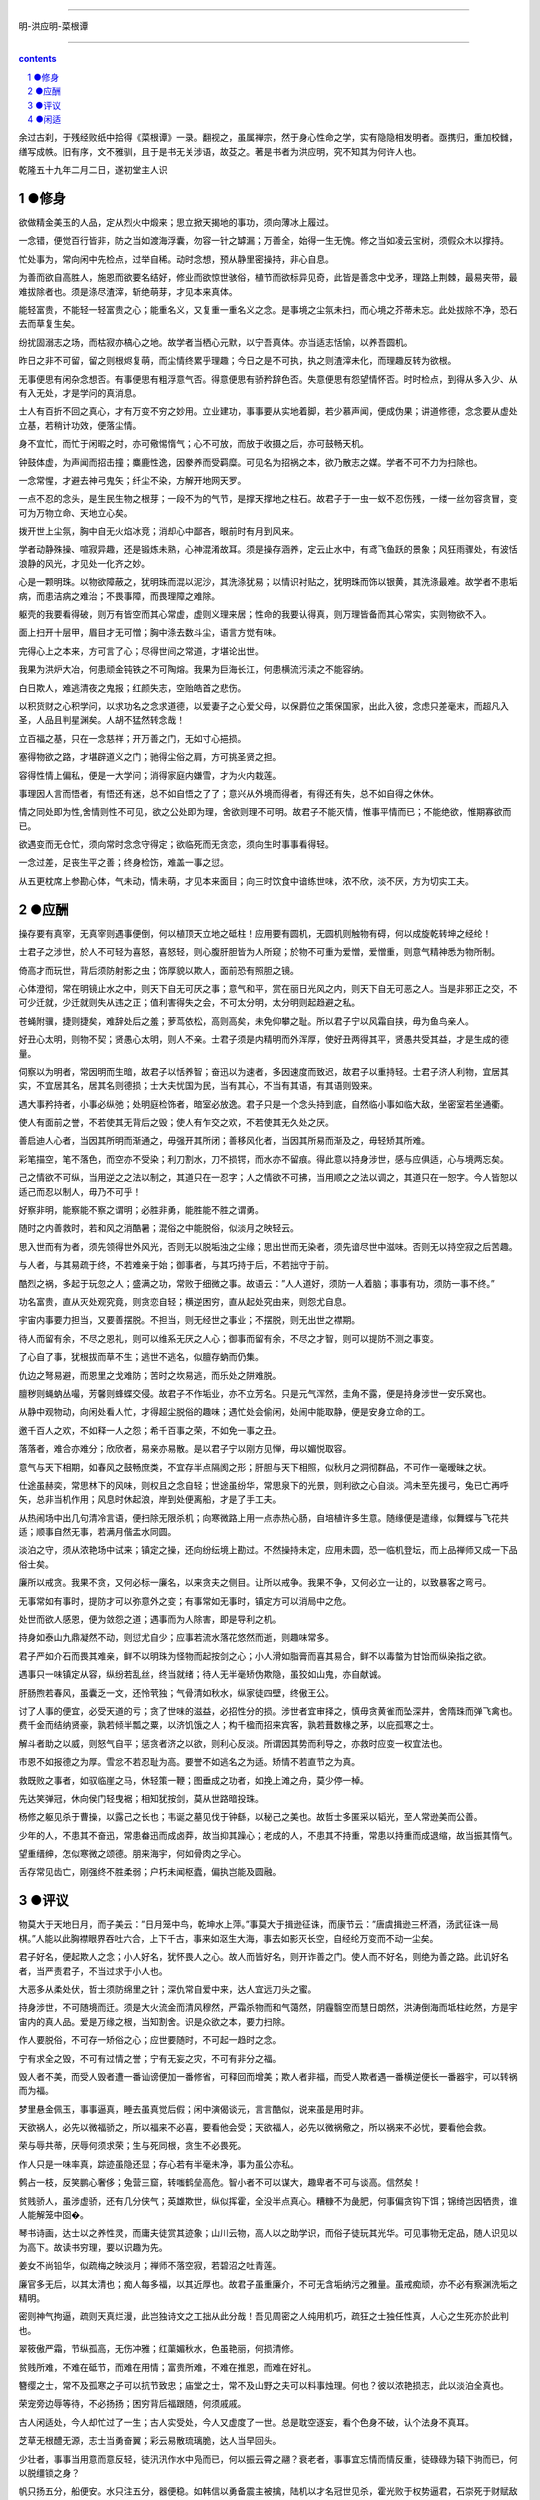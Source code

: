 *********************************************************************

明-洪应明-菜根谭

*********************************************************************

.. contents:: contents

.. section-numbering::

余过古刹，于残经败纸中拾得《菜根谭》一录。翻视之，虽属禅宗，然于身心性命之学，实有隐隐相发明者。亟携归，重加校雠，缮写成帙。旧有序，文不雅驯，且于是书无关涉语，故芟之。著是书者为洪应明，究不知其为何许人也。

乾隆五十九年二月二日，遂初堂主人识

●修身
=====================================================================

欲做精金美玉的人品，定从烈火中煅来；思立掀天揭地的事功，须向薄冰上履过。

一念错，便觉百行皆非，防之当如渡海浮囊，勿容一针之罅漏；万善全，始得一生无愧。修之当如凌云宝树，须假众木以撑持。

忙处事为，常向闲中先检点，过举自稀。动时念想，预从静里密操持，非心自息。

为善而欲自高胜人，施恩而欲要名结好，修业而欲惊世骇俗，植节而欲标异见奇，此皆是善念中戈矛，理路上荆棘，最易夹带，最难拔除者也。须是涤尽渣滓，斩绝萌芽，才见本来真体。

能轻富贵，不能轻一轻富贵之心；能重名义，又复重一重名义之念。是事境之尘氛未扫，而心境之芥蒂未忘。此处拔除不净，恐石去而草复生矣。

纷扰固溺志之场，而枯寂亦槁心之地。故学者当栖心元默，以宁吾真体。亦当适志恬愉，以养吾圆机。

昨日之非不可留，留之则根烬复萌，而尘情终累乎理趣；今日之是不可执，执之则渣滓未化，而理趣反转为欲根。

无事便思有闲杂念想否。有事便思有粗浮意气否。得意便思有骄矜辞色否。失意便思有怨望情怀否。时时检点，到得从多入少、从有入无处，才是学问的真消息。

士人有百折不回之真心，才有万变不穷之妙用。立业建功，事事要从实地着脚，若少慕声闻，便成伪果；讲道修德，念念要从虚处立基，若稍计功效，便落尘情。

身不宜忙，而忙于闲暇之时，亦可儆惕惰气；心不可放，而放于收摄之后，亦可鼓畅天机。

钟鼓体虚，为声闻而招击撞；麋鹿性逸，因豢养而受羁糜。可见名为招祸之本，欲乃散志之媒。学者不可不力为扫除也。

一念常惺，才避去神弓鬼矢；纤尘不染，方解开地网天罗。

一点不忍的念头，是生民生物之根芽；一段不为的气节，是撑天撑地之柱石。故君子于一虫一蚁不忍伤残，一缕一丝勿容贪冒，变可为万物立命、天地立心矣。

拨开世上尘氛，胸中自无火焰冰竞；消却心中鄙吝，眼前时有月到风来。

学者动静殊操、喧寂异趣，还是锻炼未熟，心神混淆故耳。须是操存涵养，定云止水中，有鸢飞鱼跃的景象；风狂雨骤处，有波恬浪静的风光，才见处一化齐之妙。

心是一颗明珠。以物欲障蔽之，犹明珠而混以泥沙，其洗涤犹易；以情识衬贴之，犹明珠而饰以银黄，其洗涤最难。故学者不患垢病，而患洁病之难治；不畏事障，而畏理障之难除。

躯壳的我要看得破，则万有皆空而其心常虚，虚则义理来居；性命的我要认得真，则万理皆备而其心常实，实则物欲不入。

面上扫开十层甲，眉目才无可憎；胸中涤去数斗尘，语言方觉有味。

完得心上之本来，方可言了心；尽得世间之常道，才堪论出世。

我果为洪炉大冶，何患顽金钝铁之不可陶熔。我果为巨海长江，何患横流污渎之不能容纳。

白日欺人，难逃清夜之鬼报；红颜失志，空贻皓首之悲伤。

以积货财之心积学问，以求功名之念求道德，以爱妻子之心爱父母，以保爵位之策保国家，出此入彼，念虑只差毫末，而超凡入圣，人品且判星渊矣。人胡不猛然转念哉！

立百福之基，只在一念慈祥；开万善之门，无如寸心挹损。

塞得物欲之路，才堪辟道义之门；驰得尘俗之肩，方可挑圣贤之担。

容得性情上偏私，便是一大学问；消得家庭内嫌雪，才为火内栽莲。

事理因人言而悟者，有悟还有迷，总不如自悟之了了；意兴从外境而得者，有得还有失，总不如自得之休休。

情之同处即为性,舍情则性不可见，欲之公处即为理，舍欲则理不可明。故君子不能灭情，惟事平情而已；不能绝欲，惟期寡欲而已。

欲遇变而无仓忙，须向常时念念守得定；欲临死而无贪恋，须向生时事事看得轻。

一念过差，足丧生平之善；终身检饬，难盖一事之愆。

从五更枕席上参勘心体，气未动，情未萌，才见本来面目；向三时饮食中谙练世味，浓不欣，淡不厌，方为切实工夫。

●应酬
=====================================================================

操存要有真宰，无真宰则遇事便倒，何以植顶天立地之砥柱！应用要有圆机，无圆机则触物有碍，何以成旋乾转坤之经纶！

士君子之涉世，於人不可轻为喜怒，喜怒轻，则心腹肝胆皆为人所窥；於物不可重为爱憎，爱憎重，则意气精神悉为物所制。

倚高才而玩世，背后须防射影之虫；饰厚貌以欺人，面前恐有照胆之镜。

心体澄彻，常在明镜止水之中，则天下自无可厌之事；意气和平，赏在丽日光风之内，则天下自无可恶之人。当是非邪正之交，不可少迁就，少迁就则失从违之正；值利害得失之会，不可太分明，太分明则起趋避之私。

苍蝇附骥，捷则捷矣，难辞处后之羞；萝茑依松，高则高矣，未免仰攀之耻。所以君子宁以风霜自挟，毋为鱼鸟亲人。

好丑心太明，则物不契；贤愚心太明，则人不亲。士君子须是内精明而外浑厚，使好丑两得其平，贤愚共受其益，才是生成的德量。

伺察以为明者，常因明而生暗，故君子以恬养智；奋迅以为速者，多因速度而致迟，故君子以重持轻。士君子济人利物，宜居其实，不宜居其名，居其名则德损；士大夫忧国为民，当有其心，不当有其语，有其语则毁来。

遇大事矜持者，小事必纵弛；处明庭检饰者，暗室必放逸。君子只是一个念头持到底，自然临小事如临大敌，坐密室若坐通衢。

使人有面前之誉，不若使其无背后之毁；使人有乍交之欢，不若使其无久处之厌。

善启迪人心者，当因其所明而渐通之，毋强开其所闭；善移风化者，当因其所易而渐及之，毋轻矫其所难。

彩笔描空，笔不落色，而空亦不受染；利刀割水，刀不损锷，而水亦不留痕。得此意以持身涉世，感与应俱适，心与境两忘矣。

己之情欲不可纵，当用逆之之法以制之，其道只在一忍字；人之情欲不可拂，当用顺之之法以调之，其道只在一恕字。今人皆恕以适己而忍以制人，毋乃不可乎！

好察非明，能察能不察之谓明；必胜非勇，能胜能不胜之谓勇。

随时之内善救时，若和风之消酷暑；混俗之中能脱俗，似淡月之映轻云。

思入世而有为者，须先领得世外风光，否则无以脱垢浊之尘缘；思出世而无染者，须先谙尽世中滋味。否则无以持空寂之后苦趣。

与人者，与其易疏于终，不若难亲于始；御事者，与其巧持于后，不若拙守于前。

酷烈之祸，多起于玩忽之人；盛满之功，常败于细微之事。故语云：”人人道好，须防一人着脑；事事有功，须防一事不终。”

功名富贵，直从灭处观究竟，则贪恋自轻；横逆困穷，直从起处究由来，则怨尤自息。

宇宙内事要力担当，又要善摆脱。不担当，则无经世之事业；不摆脱，则无出世之襟期。

待人而留有余，不尽之恩礼，则可以维系无厌之人心；御事而留有余，不尽之才智，则可以提防不测之事变。

了心自了事，犹根拔而草不生；逃世不逃名，似膻存蚋而仍集。

仇边之弩易避，而恩里之戈难防；苦时之坎易逃，而乐处之阱难脱。

膻秽则蝇蚋丛嘬，芳馨则蜂蝶交侵。故君子不作垢业，亦不立芳名。只是元气浑然，圭角不露，便是持身涉世一安乐窝也。

从静中观物动，向闲处看人忙，才得超尘脱俗的趣味；遇忙处会偷闲，处闹中能取静，便是安身立命的工。

邀千百人之欢，不如释一人之怨；希千百事之荣，不如免一事之丑。

落落者，难合亦难分；欣欣者，易亲亦易散。是以君子宁以刚方见惮，毋以媚悦取容。

意气与天下相期，如春风之鼓畅庶类，不宜存半点隔阂之形；肝胆与天下相照，似秋月之洞彻群品，不可作一毫暧昧之状。

仕途虽赫奕，常思林下的风味，则权且之念自轻；世途虽纷华，常思泉下的光景，则利欲之心自淡。鸿未至先援弓，兔已亡再呼矢，总非当机作用；风息时休起浪，岸到处便离船，才是了手工夫。

从热闹场中出几句清冷言语，便扫除无限杀机；向寒微路上用一点赤热心肠，自培植许多生意。随缘便是遣缘，似舞蝶与飞花共适；顺事自然无事，若满月偕盂水同圆。

淡泊之守，须从浓艳场中试来；镇定之操，还向纷纭境上勘过。不然操持未定，应用未圆，恐一临机登坛，而上品禅师又成一下品俗士矣。

廉所以戒贪。我果不贪，又何必标一廉名，以来贪夫之侧目。让所以戒争。我果不争，又何必立一让的，以致暴客之弯弓。

无事常如有事时，提防才可以弥意外之变；有事常如无事时，镇定方可以消局中之危。

处世而欲人感恩，便为敛怨之道；遇事而为人除害，即是导利之机。

持身如泰山九鼎凝然不动，则愆尤自少；应事若流水落花悠然而逝，则趣味常多。

君子严如介石而畏其难亲，鲜不以明珠为怪物而起按剑之心；小人滑如脂膏而喜其易合，鲜不以毒螫为甘饴而纵染指之欲。

遇事只一味镇定从容，纵纷若乱丝，终当就绪；待人无半毫矫伪欺隐，虽狡如山鬼，亦自献诚。

肝肠煦若春风，虽囊乏一文，还怜茕独；气骨清如秋水，纵家徒四壁，终傲王公。

讨了人事的便宜，必受天道的亏；贪了世味的滋益，必招性分的损。涉世者宜审择之，慎毋贪黄雀而坠深井，舍隋珠而弹飞禽也。费千金而结纳贤豪，孰若倾半瓢之粟，以济饥饿之人；构千楹而招来宾客，孰若葺数椽之茅，以庇孤寒之士。

解斗者助之以威，则怒气自平；惩贪者济之以欲，则利心反淡。所谓因其势而利导之，亦救时应变一权宜法也。

市恩不如报德之为厚。雪忿不若忍耻为高。要誉不如逃名之为适。矫情不若直节之为真。

救既败之事者，如驭临崖之马，休轻策一鞭；图垂成之功者，如挽上滩之舟，莫少停一棹。

先达笑弹冠，休向侯门轻曳裾；相知犹按剑，莫从世路暗投珠。

杨修之躯见杀于曹操，以露己之长也；韦诞之墓见伐于钟繇，以秘己之美也。故哲士多匿采以韬光，至人常逊美而公善。

少年的人，不患其不奋迅，常患畚迅而成卤莽，故当抑其躁心；老成的人，不患其不持重，常患以持重而成退缩，故当振其惰气。

望重缙绅，怎似寒微之颂德。朋来海宇，何如骨肉之孚心。

舌存常见齿亡，刚强终不胜柔弱；户朽未闻枢蠹，偏执岂能及圆融。

●评议
=====================================================================

物莫大于天地日月，而子美云：”日月笼中鸟，乾坤水上萍。”事莫大于揖逊征诛，而康节云：”唐虞揖逊三杯酒，汤武征诛一局棋。”人能以此胸襟眼界吞吐六合，上下千古，事来如沤生大海，事去如影灭长空，自经纶万变而不动一尘矣。

君子好名，便起欺人之念；小人好名，犹怀畏人之心。故人而皆好名，则开诈善之门。使人而不好名，则绝为善之路。此讥好名者，当严责君子，不当过求于小人也。

大恶多从柔处伏，哲士须防绵里之针；深仇常自爱中来，达人宜远刀头之蜜。

持身涉世，不可随境而迁。须是大火流金而清风穆然，严霜杀物而和气蔼然，阴霾翳空而慧日朗然，洪涛倒海而坻柱屹然，方是宇宙内的真人品。爱是万缘之根，当知割舍。识是众欲之本，要力扫除。

作人要脱俗，不可存一矫俗之心；应世要随时，不可起一趋时之念。

宁有求全之毁，不可有过情之誉；宁有无妄之灾，不可有非分之福。

毁人者不美，而受人毁者遭一番讪谤便加一番修省，可释回而增美；欺人者非福，而受人欺者遇一番横逆便长一番器宇，可以转祸而为福。

梦里悬金佩玉，事事逼真，睡去虽真觉后假；闲中演偈谈元，言言酷似，说来虽是用时非。

天欲祸人，必先以微福骄之，所以福来不必喜，要看他会受；天欲福人，必先以微祸儆之，所以祸来不必忧，要看他会救。

荣与辱共蒂，厌辱何须求荣；生与死同根，贪生不必畏死。

作人只是一味率真，踪迹虽隐还显；存心若有半毫未净，事为虽公亦私。

鹩占一枝，反笑鹏心奢侈；兔营三窟，转嗤鹤垒高危。智小者不可以谋大，趣卑者不可与谈高。信然矣！

贫贱骄人，虽涉虚骄，还有几分侠气；英雄欺世，纵似挥霍，全没半点真心。糟糠不为彘肥，何事偏贪钩下饵；锦绮岂因牺贵，谁人能解笼中囵�。

琴书诗画，达士以之养性灵，而庸夫徒赏其迹象；山川云物，高人以之助学识，而俗子徒玩其光华。可见事物无定品，随人识见以为高下。故读书穷理，要以识趣为先。

姜女不尚铅华，似疏梅之映淡月；禅师不落空寂，若碧沼之吐青莲。

廉官多无后，以其太清也；痴人每多福，以其近厚也。故君子虽重廉介，不可无含垢纳污之雅量。虽戒痴顽，亦不必有察渊洗垢之精明。

密则神气拘逼，疏则天真烂漫，此岂独诗文之工拙从此分哉！吾见周密之人纯用机巧，疏狂之士独任性真，人心之生死亦於此判也。

翠筱傲严霜，节纵孤高，无伤冲雅；红蕖媚秋水，色虽艳丽，何损清修。

贫贱所难，不难在砥节，而难在用情；富贵所难，不难在推恩，而难在好礼。

簪缨之士，常不及孤寒之子可以抗节致忠；庙堂之士，常不及山野之夫可以料事烛理。何也？彼以浓艳损志，此以淡泊全真也。

荣宠旁边辱等待，不必扬扬；困穷背后福跟随，何须戚戚。

古人闲适处，今人却忙过了一生；古人实受处，今人又虚度了一世。总是耽空逐妄，看个色身不破，认个法身不真耳。

芝草无根醴无源，志士当勇奋翼；彩云易散琉璃脆，达人当早回头。

少壮者，事事当用意而意反轻，徒汛汛作水中凫而已，何以振云霄之翮？衰老者，事事宜忘情而情反重，徒碌碌为辕下驹而已，何以脱缰锁之身？

帆只扬五分，船便安。水只注五分，器便稳。如韩信以勇备震主被擒，陆机以才名冠世见杀，霍光败于权势逼君，石崇死于财赋敌国，皆以十分取败者也。康节云：”饮酒莫教成酩酊，看花慎勿至离披。”旨哉言乎！

附势者如寄生依木，木伐而寄生亦枯；窃利者如�营�盗人，人死而�营�亦灭。始以势利害人，终以势利自毙。势利之为害也，如是夫！

失血于杯中，堪笑猩猩之嗜酒；为巢于幕上，可怜燕燕之偷安。

鹤立鸡群，可谓超然无侣矣。然进而观于大海之鹏，则眇然自小。又进而求之九霄之凤，则巍乎莫及。所以至人常若无若虚，而盛德多不矜不伐也。贪心胜者，逐兽而不见泰山在前，弹雀而不知深井在后；疑心胜者，见弓影而惊杯中之蛇，听人言而信市上之虎。人心一偏，遂视有为无，造无作有。如此，心可妄动乎哉！

蛾扑火，火焦蛾，莫谓祸生无本；果种花，花结果，须知福至有因。

车争险道，马骋先鞭，到败处未免噬脐；粟喜堆山，金夸过斗，临行时还是空手。

花逞春光，一番雨、一番风，催归尘土；竹坚雅操，几朝霜、几朝雪，傲就琅�。

富贵是无情之物，看得他重，他害你越大；贫贱是耐久之交，处得他好，他益你深。故贪商於而恋金谷者，竟被一时之显戮；乐箪瓢而甘敝�者，终享千载之令名。

鸽恶铃而高飞，不知敛翼而铃自息；人恶影而疾走，不知处阴而影自灭。故愚夫徒疾走高飞，而平地反为苦海；达士知处阴敛翼，而�岩亦是坦途。秋虫春鸟共畅天机，何必浪生悲喜；老树新花同含生意，胡为妄别媸妍。

多栽桃李少栽荆，便是开条福路；不积诗书偏积玉，还如筑个祸基。

万境一辙原无地，著个穷通；万物一体原无处，分个彼我。世人迷真逐妄，乃向坦途上自设一坷坎，从空洞中自筑一藩篱。良足慨哉！

大聪明的人，小事必朦胧；大懵懂的人，小事必伺察。盖伺察乃懵懂之根，而朦胧正聪明之窟也。

大烈鸿猷，常出悠闲镇定之士，不必忙忙；休徵景福，多集宽洪长厚之家，何须琐琐。

贫士肯济人，才是性天中惠泽；闹场能学道，方为心地上工夫。

人生只为欲字所累，便如马如牛，听人羁络；为鹰为犬，任物鞭笞。若果一念清明，淡然无欲，天地也不能转动我，鬼神也不能役使我，况一切区区事物乎！

贪得者身富而心贫，知足者身贫而心富；居高者形逸而神劳，处下者形劳而神逸。孰得孰失，孰幻孰真，达人当自辨之。

众人以顺境为乐，而君子乐自逆境中来；众人以拂意为忧，而君子忧从快意处起。盖众人忧乐以情，而君子忧乐以理也。

谢豹覆面，犹知自愧；唐鼠易肠，犹知自悔。盖愧悔二字，乃吾人去恶迁善之门，起死回生之路也。人生若无此念头，便是既死之寒灰，已枯之槁木矣。何处讨些生理？

异宝奇琛，俱民必争之器；瑰节奇行，多冒不祥之名。总不若寻常历履易简行藏，可以完天地浑噩之真，享民物和平之福。

福善不在杳冥，即在食息起居处牖其衷；祸淫不在幽渺，即在动静语默间夺其魄。可见人之精爽常通于天，天之威命即寓于人，天人岂相远哉！

●闲适
=====================================================================

昼闲人寂，听数声鸟语悠扬，不觉耳根尽彻；夜静天高，看一片云光舒卷，顿令眼界俱空。

世事如棋局，不着得才是高手；人生似瓦盆，打破了方见真空。

龙可豢非真龙，虎可搏非真虎，故爵禄可饵荣进之辈，必不可笼淡然无欲之人；鼎镬可及宠利之流，必不可加飘然远引之士。

一场闲富贵，狠狠争来，虽得还是失；百岁好光阴，忙忙过了，纵寿亦为夭。

高车嫌地僻，不如鱼鸟解亲人。驷马喜门高，怎似莺花能避俗。

红烛烧残，万念自然厌冷；黄粱梦破，一身亦似云浮。

千载奇逢，无如好书良友；一生清福，只在碗茗炉烟。

蓬茅下诵诗读书，日日与圣贤晤语，谁云贫是病？樽�边幕天席地，时时共造化氤氲，孰谓非禅？兴来醉倒落花前，天地即为衾枕。机息坐忘盘石上，古今尽属蜉蝣。

昂藏老鹤虽饥，饮啄犹闲，肯同鸡鹜之营营而竞食？偃蹇寒松纵老，丰标自在，岂似桃李之灼灼而争妍！

吾人适志于花柳烂漫之时，得趣于笙歌腾沸之处，乃是造花之幻境，人心之荡念也。须从木落草枯之后，向声希味淡之中，觅得一些消息，才是乾坤的橐龠，人物的根宗。

静处观人事，即伊吕之勋庸、夷齐之节义，无非大海浮沤；闲中玩物情，虽木石之偏枯、鹿豕之顽蠢，总是吾性真如。

花开花谢春不管，拂意事休对人言；水暖水寒鱼自知，会心处还期独赏。

闲观扑纸蝇，笑痴人自生障碍；静觇竞巢鹊，叹杰士空逞英雄。

看破有尽身躯，万境之尘缘自息；悟入无坏境界，一轮之心月独明。

木床石枕冷家风，拥衾时魂梦亦爽；麦饭豆羹淡滋味，放箸处齿颊犹香。

谈纷华而厌者，或见纷华而喜；语淡泊而欣者，或处淡泊而厌。须扫除浓淡之见，灭却欣厌之情，才可以忘纷华而甘淡泊也。

“鸟惊心”、”花溅泪”，怀此热肝肠，如何领取得冷风月；”山写照”、”水传神”，识吾真面目，方可摆脱得幻乾坤。富贵得一世宠荣，到死时反增了一个恋字，如负重担；贫贱得一世清苦，到死时反脱了一个厌字，如释重枷。人诚想念到此，当急回贪恋之首而猛舒愁苦之眉矣。

人之有生也，如太仓之粒米，如灼目之电光，如悬崖之朽木，如逝海之一波。知此者如何不悲？如何不乐？如何看他不破而怀贪生之虑？如何看他不重而贻虚生之羞？

鹬蚌相持，兔犬共毙，冷觑来令人猛气全消；鸥凫共浴，鹿豕同眠，闲观去使我机心顿息。

迷则乐境成苦海，如水凝为冰；悟则苦海为乐境，犹冰涣作水。可见苦乐无二境，迷悟非两心，只在一转念间耳。

遍阅人情，始识疏狂之足贵；备尝世味，方知淡泊之为真。

地宽天高，尚觉鹏程之窄小；云深松老，方知鹤梦之悠闲。

两个空拳握古今，握住了还当放手；一条竹杖挑风月，挑到时也要息肩。

阶下几点飞翠落红，收拾来无非诗料；窗前一片浮青映白，悟入处尽是禅机。

忽睹天际彩云，常疑好事皆虚事；再观山中闲木，方信闲人是福人。

东海水曾闻无定波，世事何须扼腕？北邙山未省留闲地，人生且自舒眉。

天地尚无停息，日月且有盈亏，况区区人世能事事园满而时时暇逸乎？只是向忙里偷闲，遇缺处知足，则操纵在我，作息自如，即造物不得与之论劳逸较亏盈矣！

“霜天闻鹤唳，雪夜听鸡鸣”，得乾坤清纯之气。”晴空看鸟飞，活水观鱼戏”，识宇宙活泼之机。

闲烹山茗听瓶声，炉内识阴阳之理；漫履楸枰观局戏，手中悟生杀之机。

芳菲园林看蜂忙，觑破几般尘情世态；寂寞衡茅观燕寝，引起一种冷趣幽思。

会心不在远，得趣不在多。盆池拳石间，便居然有万里山川之势，片言只语内，便宛然见万古圣贤之心，才是高士的眼界，达人的胸襟。

心与竹俱空，问是非何处安脚？貌偕松共瘦，知忧喜无由上眉。

趋炎虽暖，暖后更觉寒威；食蔗能甘，甘余便生苦趣。何似养志于清修而炎凉不涉，栖心于淡泊而甘苦俱忘，其自得为更多也。

席拥飞花落絮，坐林中锦绣团�；炉烹白雪清冰，熬天上玲珑液髓。

逸态闲情，惟期自尚，何事处修边幅；清标傲骨，不愿人怜，无劳多买胭脂。

天地景物，如山间之空翠，水上之涟漪，潭中之云影，草际之烟光，月下之花容，风中之柳态。若有若无，半真半幻，最足以悦人心目而豁人性灵。真天地间一妙境也。

“乐意相关禽对语，生香不断树交花”，此是无彼无此得真机。”野色更无山隔断，天光常与水相连”，此是彻上彻下得真意。吾人时时以此景象注之心目，何患心思不活泼，气象不宽平！

鹤唳、雪月、霜天、想见屈大夫醒时之激烈；鸥眠、春风、暖日，会知陶处士醉里之风流。

黄鸟情多，常向梦中呼醉客；白云意懒，偏来僻处媚幽人。

栖迟蓬户，耳目虽拘而神情自旷；结纳山翁，仪文虽略而意念常真。

满室清风满几月，坐中物物见天心；一溪流水一山云，行处时时观妙道。

炮凤烹龙，放箸时与□盐无异；悬金佩玉，成灰处共瓦砾何殊。

“扫地白云来”，才着工夫便起障。”凿池明月入”，能空境界自生明。

造花唤作小儿，切莫受渠戏弄；天地丸为大块，须要任我炉锤。

想到白骨黄泉，壮士之肝肠自冷；坐老清溪碧嶂，俗流之胸次亦闲。

夜眠八尺，日啖二升，何须百般计较；书读五车，才分八斗，未闻一日清闲。

君子之心事，天青日白，不可使人不知；君子之才华，玉韫珠藏，不可使人易知。

耳中常闻逆耳之言，心中常有拂心之事，才是进德修行的砥石。若言言悦耳，事事快心，便把此生埋在鸩毒中矣。

疾风怒雨，禽鸟戚戚；霁月光风，草木欣欣，可见天地不可一日无和气，人心不可一日无喜神。

肥辛甘非真味，真味只是淡；神奇卓异非至人，至人只是常。

夜深人静独坐观心；始知妄穷而真独露，每于此中得大机趣；既觉真现而妄难逃，又于此中得大惭忸。

恩里由来生害，故快意时须早回头；败后或反成功，故拂心处切莫放手。

藜口苋肠者，多冰清玉洁；衮衣玉食者，甘婢膝奴颜。盖志以淡泊明，而节从肥甘丧矣。

面前的田地要放得宽，使人无不平之叹；身后的惠泽要流得长，使人有不匮之思。

路径窄处留一步，与人行；滋味浓的减三分，让人嗜。此是涉世一极乐法。

作人无甚高远的事业，摆脱得俗情便入名流；为学无甚增益的工夫，减除得物累便臻圣境。

宠利毋居人前，德业毋落人后，受享毋逾分外，修持毋减分中。

处世让一步为高，退步即进步的张本；待人宽一分是福，利人实利己的根基。

盖世的功劳，当不得一个矜字；弥天的罪过，当不得一个悔字。

完名美节，不宜独任，分些与人，可以远害全身；辱行污名，不宜全推，引些归己，可以韬光养德。

事事要留个有余不尽的意思，便造物不能忌我，鬼神不能损我。若业必求满，功必求盈者，不生内变，必招外忧。

家庭有个真佛，日用有种真道，人能诚心和气、愉色婉言，使父母兄弟间形体万倍也。

攻人之恶毋太严，要思其堪受；教人以善毋过高，当使其可从。

粪虫至秽变为蝉，而饮露于秋风；腐草无光化为荧，而耀采于夏月。故知洁常自污出，明每从暗生也。

矜高倨傲，无非客气降伏得，客气下而后正气伸；情欲意识，尽属妄心消杀得，妄心尽而后真心现。

饱后思味，则浓淡之境都消；色后思淫，则男女之见尽绝。故人当以事后之悔，悟破临事之痴迷，则性定而动无不正。

居轩冕之中，不可无山林的气味；处林泉之下，须要怀廊庙的经纶。处世不必邀功，无过便是功；与人不要感德，无怨便是德。

忧勤是美德，太苦则无以适性怡情；淡泊是高风，太枯则无以济人利物。

事穷势蹙之人，当原其初心；功成行满之士，要观其末路。

富贵家宜宽厚而反忌克，是富贵而贫贱，其行如何能享？聪明人宜敛藏而反炫耀，是聪明而愚懵，其病如何不败！

人情反覆，世路崎岖。行不去，须知退一步之法；行得去，务加让三分之功。

待小人不难于严，而难于不恶；待君子不难于恭，而难于有礼。

宁守浑噩而黜聪明，留些正气还天地；宁谢纷华而甘淡泊，遗个清名在乾坤。

降魔者先降其心，心伏则群魔退听；驭横者先驭其气，气平则外横不侵。

养弟子如养闺女，最要严出入，谨交游。若一接近匪人，是清净田中下一不净的种子，便终身难植嘉苗矣。

欲路上事，毋乐其便而姑为染指，一染指便深入万仞；理路上事，毋惮其难而稍为退步，一退步便远隔千山。

念头浓者自待厚，待人亦厚，处处皆厚；念头淡者自待薄，待人亦薄，事事皆薄。故君子居常嗜好，不可太浓艳，亦不宜太枯寂。

彼富我仁，彼爵我义，君子故不为君相所牢笼；人定胜天，志壹动气，君子亦不受造化之陶铸。

立身不高一步立，如尘里振衣、泥中濯足，如何超达？处世不退一步处，如飞而蛾投烛、羝羊触藩，如何安乐？

学者要收拾精神并归一处。如修德而留意于事功名誉，必无实谊；读书而寄兴于吟咏风雅，定不深心。

人人有个大慈悲，维摩屠刽无二心也；处处有种真趣味，金屋茅檐非两地也。只是欲闭情封，当面错过，便咫尺千里矣。

进德修行，要个木石的念头，若一有欣羡便趋欲境；济世经邦，要段云水的趣味，若一有贪著便堕危机。

肝受病则目不能视，肾受病则耳不能听。病受于人所不见，必发于人所共见。故君子欲无得罪于昭昭，先无得罪于冥冥。

福莫福于少事，祸莫祸于多心。惟少事者方知少事之为福；惟平心者始知多心之为祸。

处治世宜方，处乱世当圆，处叔季之世当方圆并用。待善人宜宽，待恶人当严，待庸众之人宜宽严互存。

我有功于人不可念，而过则不可不念；人有恩于我不可忘，而怨则不可不忘。

心地干净，方可读书学古。不然，见一善行，窃以济私；闻一善言，假以覆短。是又藉寇兵而赍盗粮矣。

奢者富而不足，何如俭者贫而有余。能者劳而俯怨，何如拙者逸而全真。

读书不见圣贤，如铅椠佣。居官不爱子民，如衣冠盗。讲学不尚躬行，如口头禅。立业不思种德。如眼前花。

人心有部真文章，都被残编断简封固了；有部真鼓吹，都被妖歌艳舞湮没了。学者须扫除外物直觅本来，才有个真受用。苦心中常得悦心之趣；得意时便一失意之悲。

富贵名誉自道德来者，如山林中花，自是舒徐。繁衍自功业来者，如盆槛中花，便有迁徙废兴。若以权力得者，其根不植，其萎可立而待矣。

栖守道德者，寂寞一时；依阿权势者，凄凉万古。达人观物外之物，思身后之身，宁受一时之寂寞，毋取万古之凄凉。

春至时和，花尚铺一段好色，鸟且啭几句好音。士君子幸列头角，复遇温饱，不思立好言、行好事，虽是在世百年，恰似未生一日。

学者有段兢业的心思，又要有段潇洒的趣味。若一味敛束清苦，是有秋杀无春生，何以发育万物？

真廉无廉名，立名者正所以为贪；大巧无巧术，用术者乃所以为拙。

心体光明，暗室中有青天；念头暗昧，白日下有厉鬼。

人知名位为乐，不知无名无位之乐为最真；人知饥寒为忧，不知不饥不寒之忧为更甚。

为恶而畏人知，恶中犹有善路；为善而急人知，善处即是恶根。

天之机缄不测，抑而伸、伸而抑，皆是播弄英雄、颠倒豪杰处。君子只是逆来顺受、居安思危，天亦无所用其伎俩矣。

福不可邀，养喜神以为招福之本；祸不可避，去杀机以为远祸之方。

十语九中未必称奇，一语不中，则愆尤骈集；十谋九成未必归功，一谋不成则訾议丛兴。君子所以宁默毋躁、宁拙毋巧。

天地之气，暖则生，寒则杀。故性气清冷者，受享亦凉薄。惟气和暖心之人，其福亦厚，其泽亦长。

天理路上甚宽，稍游心胸中，使觉广大宏朗；人欲路上甚窄，才寄迹眼前，俱是荆棘泥涂。

一苦一乐相磨练，练极而成福者，其福始久：一疑一信相参勘，勘极而成知者，其知始真。

地之秽者多生物，水之清者常无鱼，故君子当存含垢纳污之量，不可持好洁独行之操。

泛驾之马可就驰驱，跃冶之金终归型范。只一优游不振，便终身无个进步。白沙云：”为人多病未足羞，一生无病是吾忧。”真确实之论也。

人只一念贪私，便销刚为柔，塞智为昏，变恩为惨，染洁为污，坏了一生人品。故古人以不贪为宝，所以度越一世。

耳目见闻为外贼，情欲意识为内贼，只是主人公惺惺不昧，独坐中堂，贼便化为家人矣。

图未就之功，不如保已成之业；悔既往之失，亦要防将来之非。

气象要高旷，而不可疏狂。心思要缜缄，而不可琐屑。趣味要冲淡，而不可偏枯。操守要严明，而不可激烈。

风来疏竹，风过而竹不留声；雁度寒潭，雁去而潭不留影。故君子事来而心始现，事去而心随空。

清能有容，仁能善断，明不伤察，直不过矫，是谓蜜饯不甜、海味不咸，才是懿德。

贫家净扫地，贫女净梳头。景色虽不艳丽，气度自是风雅。士君子当穷愁寥落，奈何辄自废弛哉！

闲中不放过，忙中有受用。静中不落空，动中有受用。暗中不欺隐，明中有受用。

念头起处，才觉向欲路上去，便挽从理路上来。一起便觉，一觉便转，此是转祸为福、起死回生的关头，切莫当面错过。

天薄我以福，吾厚吾德以迓之；天劳我以形，吾逸吾心以补之；天扼我以遇，吾亨吾道以通之。天且奈我何哉！

真士无心邀福，天即就无心处牖其衷；险人著意避祸，天即就著意中夺其魂。可见天之机权最神，人之智巧何益！

声妓晚景从良，一世之烟花无碍；贞妇白头失守，半生之清苦俱非。语云：”看人只看后半截”，真名言也。

平民肯种德施惠，便是无位的卿相；仕夫徒贪权市宠，竟成有爵的乞人。

问祖宗之德泽，吾身所享者，是当念其积累之难；问子孙之福祉，吾身所贻者，是要思其倾覆之易。

君子而诈善，无异小人之肆恶；君子而改节，不若小人之自新。

家人有过不宜暴扬，不宜轻弃。此事难言，借他事而隐讽之。今日不悟，俟来日正警之。如春风之解冻、和气之消冰，才是家庭的型范。

此心常看得圆满，天下自无缺陷之世界；此心常放得宽平，天下自无险侧之人情。

淡薄之士，必为浓艳者所疑；检饬之人，多为放肆者所忌。君子处此固不可少变其操履，亦不可太露其锋芒。

居逆境中，周身皆针砭药石，砥节砺行而不觉；处顺境内，满前尽兵刃戈矛，销膏靡骨而不知。

生长富贵丛中的，嗜欲如猛火、权势似烈焰。若不带些清冷气味，其火焰不至焚人，必将自焚。

人心一真，便霜可飞、城可陨、金石可贯。若伪妄之人，形骸徒具，真宰已亡。对人则面目可憎，独居则形影自愧。

文章做到极处，无有他奇，只是恰好；人品做到极处，无有他异，只是本然。

以幻迹言，无论功名富贵，即肢体亦属委；以真境言，无论父母兄弟，即万物皆吾一体。人能看得破，认得真，才可以任天下之负担，亦可脱世间之缰锁。

爽口之味，皆烂肠腐骨之药，五分便无殃；快心之事，悉败身散德之媒，五分便无悔。

不责人小过，不发人阴私，不念人旧恶，三者可以养德，亦可以远害。

天地有万古，此身不再得；人生只百年，此日最易过。幸生其间者，不可不知有生之乐，亦不可不怀虚生之忧。

老来疾病都是壮时招得；衰时罪孽都是盛时作得。故持盈履满，君子尤兢兢焉。

市私恩不如扶公议，结新知不如敦旧好，立荣名不如种阴得，尚奇节不如谨庸行。

公平正论不可犯手，一犯手则遗羞万世；权门私窦不可著脚，一著脚则玷污终身。

曲意而使人喜，不若直节而使人忌；无善而致人誉，不如无恶而致人毁。

处父兄骨肉之变，宜从容不宜激烈；遇朋友交游之失，宜剀切不宜优游。

小处不渗漏，暗处不欺隐，末路不怠荒，才是真正英雄。

惊奇喜异者，终无远大之识；苦节独行者，要有恒久之操。

当怒火欲水正腾沸时，明明知得，又明明犯着。知得是谁，犯着又是谁。此处能猛然转念，邪魔便为知真君子矣。

毋偏信而为奸所欺，毋自任而为气所使，毋以己之长而形人之短，毋因己之拙而忌人之能。

人之短处，要曲为弥缝，如暴而扬之，是以短攻短；人有顽的，要善为化诲，如忿而嫉之，是以顽济顽。

遇沉沉不语之士，且莫输心；见悻悻自好之人，应须防口。

念头昏散处，要知提醒；念头吃紧时，要知放下。不然恐去昏昏之病，又来憧憧之扰矣。

霁日青天，倏变为迅雷震电；疾风怒雨，倏转为朗月晴空。气机何尝一毫凝滞，太虚何尝一毫障蔽，人之心体亦当如是。

胜私制欲之功，有曰识不早、力不易者，有曰识得破、忍不过者。盖识是一颗照魔的明珠，力是一把斩魔的慧剑，两不可少也。

横逆困穷，是煅炼豪杰的一副炉锤。能受其煅炼者，则身心交益；不受其煅炼者，则身心交损。

害人之心不可有，防人之心不可无，此戒疏于虑者。宁受人之欺，毋逆人之诈，此警伤于察者。二语并存，精明浑厚矣。

毋因群疑而阻独见，毋任己意而废人言，毋私不惠而伤大体，毋借公论以快私情。

善人未能急亲，不宜预扬，恐来谗谮之奸；恶人未能轻去，不宜先发，恐招媒孽之祸。

青天白日的节义，自暗室屋漏中培来；旋乾转坤的经纶，从临深履薄中操出。

父慈子孝、兄友弟恭，纵做到极处，俱是合当如是，着不得一毫感激的念头。如施者任德，受者怀恩，便是路人，便成市道矣。

炎凉之态，富贵更甚于贫贱；妒忌之心，骨肉尤狠于外人。此处若不当以冷肠，御以平气，鲜不日坐烦恼障中矣。

功过不宜少混，混则人怀惰隳之心；恩仇不可太明，明则人起携贰之志。

恶忌阴，善忌阳，故恶之显者祸浅，而隐者祸深。善之显者功小，而隐者功大。

德者才之主，才者德之奴用事矣，几何不魍魉猖狂。

锄奸杜�，要放他一条去路。若使之一无所容，便如塞鼠穴者，一切去路都塞尽，则一切好物都咬破矣。

士君子不能济物者，遇人痴迷处，出一言提醒之，遇人急难处，出一言解救之，亦是无量功德矣。

处己者触事皆成药石，尤人者动念即是戈矛，一以辟众善之路，一以浚诸恶之源，相去霄壤矣。

事业文章随身销毁，而精神万古如新；功名富贵逐世转移，而气节千载一时。群信不以彼易此也。

鱼网之设，鸿则罹其中；螳螂之贪，雀又乘其后。机里藏机变外生变，智巧何足恃哉。

作人无一点真恳的念头，便成个花子，事事皆虚；涉世无一段圆活的机趣，便是个木人，处处有碍。

事有急之不白者，宽之或自明，毋躁急以速其忿；人有切之不从者，纵之或自化，毋操切以益其顽。

节义傲青云，文章高白雪，若不以德性陶�之，终为血气之私、技能之末。

谢事当谢于正盛之时，居身宜居于独后之地，谨德须谨于至微之事，施恩务施于不报之人。

德者事业之基，未有基不固而栋宇坚久者；心者修裔之根，未有根不植而枝叶荣茂者。

道是一件公众的物事，当随人而接引；学是一个寻常的家饭，当随事而警惕。

念头宽厚的，如春风煦育，万物遭之而生；念头忌克的，如朔雪阴凝，万物遭之而死。

勤者敏于德义，而世人借勤以济其贪；俭者淡于货利，而世人假俭以饰其吝。君子持身之符，反为小人营私之具矣，惜哉！

人之过误宜恕，而在己则不可恕；己之困辱宜忍，而在人则不可忍。

恩宜自淡而浓，先浓后淡者人忘其惠；威宜自严而宽，先宽后严者人怨其酷。

士君子处权门要路，操履要严明，心气要和易。毋少随而近腥膻之党，亦毋过激而犯蜂虿之毒。

遇欺诈的人，以诚心感动之；遇暴戾的人，以和气熏蒸之；遇倾邪私曲的人，以名义气节激励之。天下无不入我陶熔中矣。

一念慈祥，可以酝酿两间和气；寸心洁白，可以昭垂百代清芬。

阴谋怪习、异行奇能，俱是涉世的祸胎。只一个庸德庸行，便可以完混沌而招和平。

语云：”登山耐险路，踏雪耐危桥”。一耐字极有意味。如倾险之人情、坎坷之世道，若不得一耐字撑持过去，几何不坠入榛莽坑堑哉！

夸逞功业炫耀文章，皆是靠外物做人。不知心体莹然，本来不失，即无寸功只字，亦自有堂堂正正做人处。

不昧己心，不拂人情，不竭物力，三者可以为天地立心，为生民立命，为子孙造福。

居官有二语曰：”惟公则生明，惟廉则生威”。居家有二语曰：”惟恕则平情，惟俭则足用”。

处富贵之地，要知贫贱的痛痒；当少壮之时，须念衰老的辛酸。

持身不可太皎洁，一切污辱垢秽要茹纳的；与人不可太分明，一切善恶贤愚要包容的。

休与小人仇雠，小人自有对头；休向君子谄媚，君子原无私惠。

磨砺当如百炼之金，急就者非邃养施为宜。似千钧之弩，轻发者无宏功。

建功立业者，多虚圆之士；偾事失机者，必执拗之人。

俭，美德也，过则为�吝、为鄙啬，反伤雅道；让，懿行也，过则为足恭、为曲礼，多出机心。

毋忧拂意，毋喜快心，毋恃久安，毋惮初难。

饮宴之乐多，不是个好人家。声华之习胜，不是个好士子。名位之念重，不是个好臣工。

仁人心地宽舒，便福厚而庆长，事事成个宽舒气象；鄙夫念头迫促，便禄薄而泽短，事事成个迫促规模。

用人不宜刻，刻则思效者去；交友不宜滥，滥则贡谀者来。

大人不可不畏，畏大人则无放逸之心；小民亦不可不畏，畏小民则无豪横之名。

事稍拂逆，便思不如我的人，则怨尤自消；心稍怠荒，便思胜似我的人，则精神自奋。

不可乘喜而轻诺，不可因醉而生�，不可乘快而多事，不可因倦而鲜终。

钓水，逸事也，尚持生杀之柄；弈棋，清戏也，且动战争之心。可见喜事不如省事之为适，多能不如无能之全真。

听静夜之钟声，唤醒梦中之梦；观澄潭之月影，窥见身外之身。

鸟语虫声，总是传心之诀；花英草色，无非见道之文。学者要天机清彻，胸次玲珑，触物皆有会心处。

人解读有字书，不解读无字书；知弹有弦琴，不知弹无弦琴。以迹用不以神用，何以得琴书佳趣？

山河大地已属微尘，而况尘中之尘！血肉身驱且归泡影，而况影外之影！非上上智，无了了心。

石火光中，争长兢短，几何光阴？蜗牛角上，较雌论雄，许大世界？

有浮云富贵之风，而不必岩栖穴处；无膏盲泉石之癖，而常自醉酒耽诗。兢逐听人而不嫌尽醉，恬�适己而不夸独醒，此释氏所谓不为法缠、不为空缠，身心两自在者。

延促由于一念，宽窄系之寸心。故机闲者一日遥于千古，意宽者斗室广于两间。

都来眼前事，知足者仙境，不知足者凡境；总出世上因，善用者生机，不善用者杀机。

趋炎附势之祸，甚惨亦甚速；栖恬守逸之味，最淡亦最长。

色欲火炽，而一念及病时，便兴似寒灰；名利饴甘，而一想到死地，便味如咀蜡。故人常忧死虑病，亦可消幻业而长道心。

争先的径路窄，退后一步自宽平一步；浓艳的滋味短，清淡一分自悠长一分。

隐逸林中无荣辱，道义路上泯炎凉。进步处便思退步，庶免触藩之祸。着手时光图放手，才脱骑虎之危。

贪得者分金恨不得玉，封公怨不授侯，权豪自甘乞丐；知足者藜羹旨于膏梁，布袍暖于狐貉，编民不让王公。

矜名不如逃名趣，练事何如省事闲。孤云出岫，去留一无所系；朗镜悬空，静躁两不相干。

山林是胜地，一营恋便成市朝；书画是雅事，一贪痴便成商贾。盖心无染著，俗境是仙都；心有丝牵，乐境成悲地。

时当喧杂，则平日所记忆者皆漫然忘去；境在清宁，则夙昔所遗忘者又恍尔现前。可见静躁稍分，昏明顿异也。

芦花被下卧雪眠云，保全得一窝夜气；竹叶杯中吟风弄月，躲离了万丈红尘。

出世之道，即在涉世中，不必绝人以逃世；了心之功即在尽心内，不必绝欲以灰心。

此身常放在闲处，荣辱得失，谁能差遣我？此心常安在静中，是非利害，谁能瞒昧我？

我不希荣，何忧乎利禄之香饵；我不兢进，何畏乎仕宦之危机。

多藏厚亡，故知富不如贫之无虑；高步疾颠，故知贵不如贱之常安。

世上只缘认得”我”字太真，故多种种嗜好、种种烦恼。前人云：”不复知有我，安知物为贵。”又云：”知身不是我，烦恼更何侵。”真破的之言也。

人情世态，倏忽万端，不宜认得太真。尧夫支：”昔日所云我，今朝却是伊；不知今日我，又属后来谁？”人常作是观，便可解却胸�矣。

有一乐境界，就有一不乐的相对待；有一好光景，就有一不好的相乘除。只是寻常家饭、素位风光，才是个安乐窝巢。

知成之必败，则求成之心不必太坚；知生之必死，则保生之道不必过劳。眼看西晋之荆榛，犹矜白刃；身属北邙之狐兔，尚惜黄金。语云：”猛兽易伏，人心难降。溪壑易填，人心难满。”信哉！

心地上无风涛，随在皆青山绿树；性天中有化育，触处都鱼跃鸢飞。

狐眠败砌，兔走荒台，尽是当年歌舞之地；露冷黄花，烟迷衰草，悉属旧时争战之场。盛衰何常，强弱安在，念此令人心灰。

宠辱不惊，闲看庭前花开花落；去留无意，漫随天外支卷云舒。

晴空朗月，何天不可翱翔，而飞蛾独投夜烛；清泉绿竹，何物不可饮啄，而鸱�偏嗜腐鼠。噫！世之不为飞蛾鸱�者，几何人哉！

权贵龙骧，英雄虎战，以冷眼视之，如蝇聚膻、如蚁兢血；是非蜂起，得失猬兴，以冷情当之，如冶化金，如汤消雪。

真空不空，执相非真，破相亦非真。问世情如何发付？在世出世，徇俗是苦，绝俗亦是苦，听吾侪善自修持。

烈士让千乘，贪夫争一文，人品星渊也，而好名不殊好利；天子营家国，乞人号饔飧，位分霄壤也，而焦思何异焦声。

性天澄彻，即饥餐渴饮，无非康济身心；心地沉迷，纵演偈淡禅，总是播弄精魄。

人心有真境，非丝非竹而自恬愉，不烟不茗而自清芬。须念净境空，虑忘形释，才得以游衍其中。

天地中万物，人伦中万情，世界中万事，以俗眼观，纷纷各异，以道眼观，种种是常，何须分别，何须取舍！

缠脱只在自心，心了则屠肆糟糠居然净土。不然纵一琴一鹤、一花一竹，嗜好虽清，魔障终在。语云：”能休尘境为真境，未了僧家是俗家。”

以我转物者得，固不喜失亦不忧，大地尽属逍遥；以物役我者逆，固生憎顺亦生爱，一毫便生缠缚。

试思未生之前有何象貌，又思既死之后有何景色，则万念灰冷，一性寂然，自可超物处而游象先。

优人傅粉调朱，效妍丑于毫端。俄而歌残场罢，妍丑何存？弈者争先兢后，较雌雄于着手。俄而局尽子收，雌雄安在？

把握未定，宜绝迹尘嚣，使此心不见可欲而不乱，以澄吾静体；操持既坚，又当混迹风尘，使此心见可欲而亦不乱，以养吾圆机。

喜寂厌喧者，往往避人以求静。不知意在无人，便成我相，心着于静，便是动根。如何到得人我一空、动静两忘的境界！

人生祸区福境，皆念想造成。故释氏云：刊欲炽然，即是火坑。贪爱沉溺，便为苦海。一念清净，烈焰成池。一念惊觉，航登彼岸。念头稍异，境界顿殊。可不慎哉！绳锯材断，水滴石穿，学道者须要努索；水到渠成，瓜熟蒂落，得道者一任天机。就一身了一身者，方能以万物付万物；还天下于天下者，方能出世间于世间。

人生原是傀儡，只要把柄在手，一线不乱，卷舒自由，行止在我，一毫不受他人捉掇，便超此场中矣。

“为鼠常留饭，怜蛾不点灯”，古人此点念头，是吾一点生生之机，列此即所谓土木形骸而已。

世态有炎凉，而我无嗔喜；世味有浓淡，而我无欣厌。一毫不落世情窠臼，便是一在世出世法也。